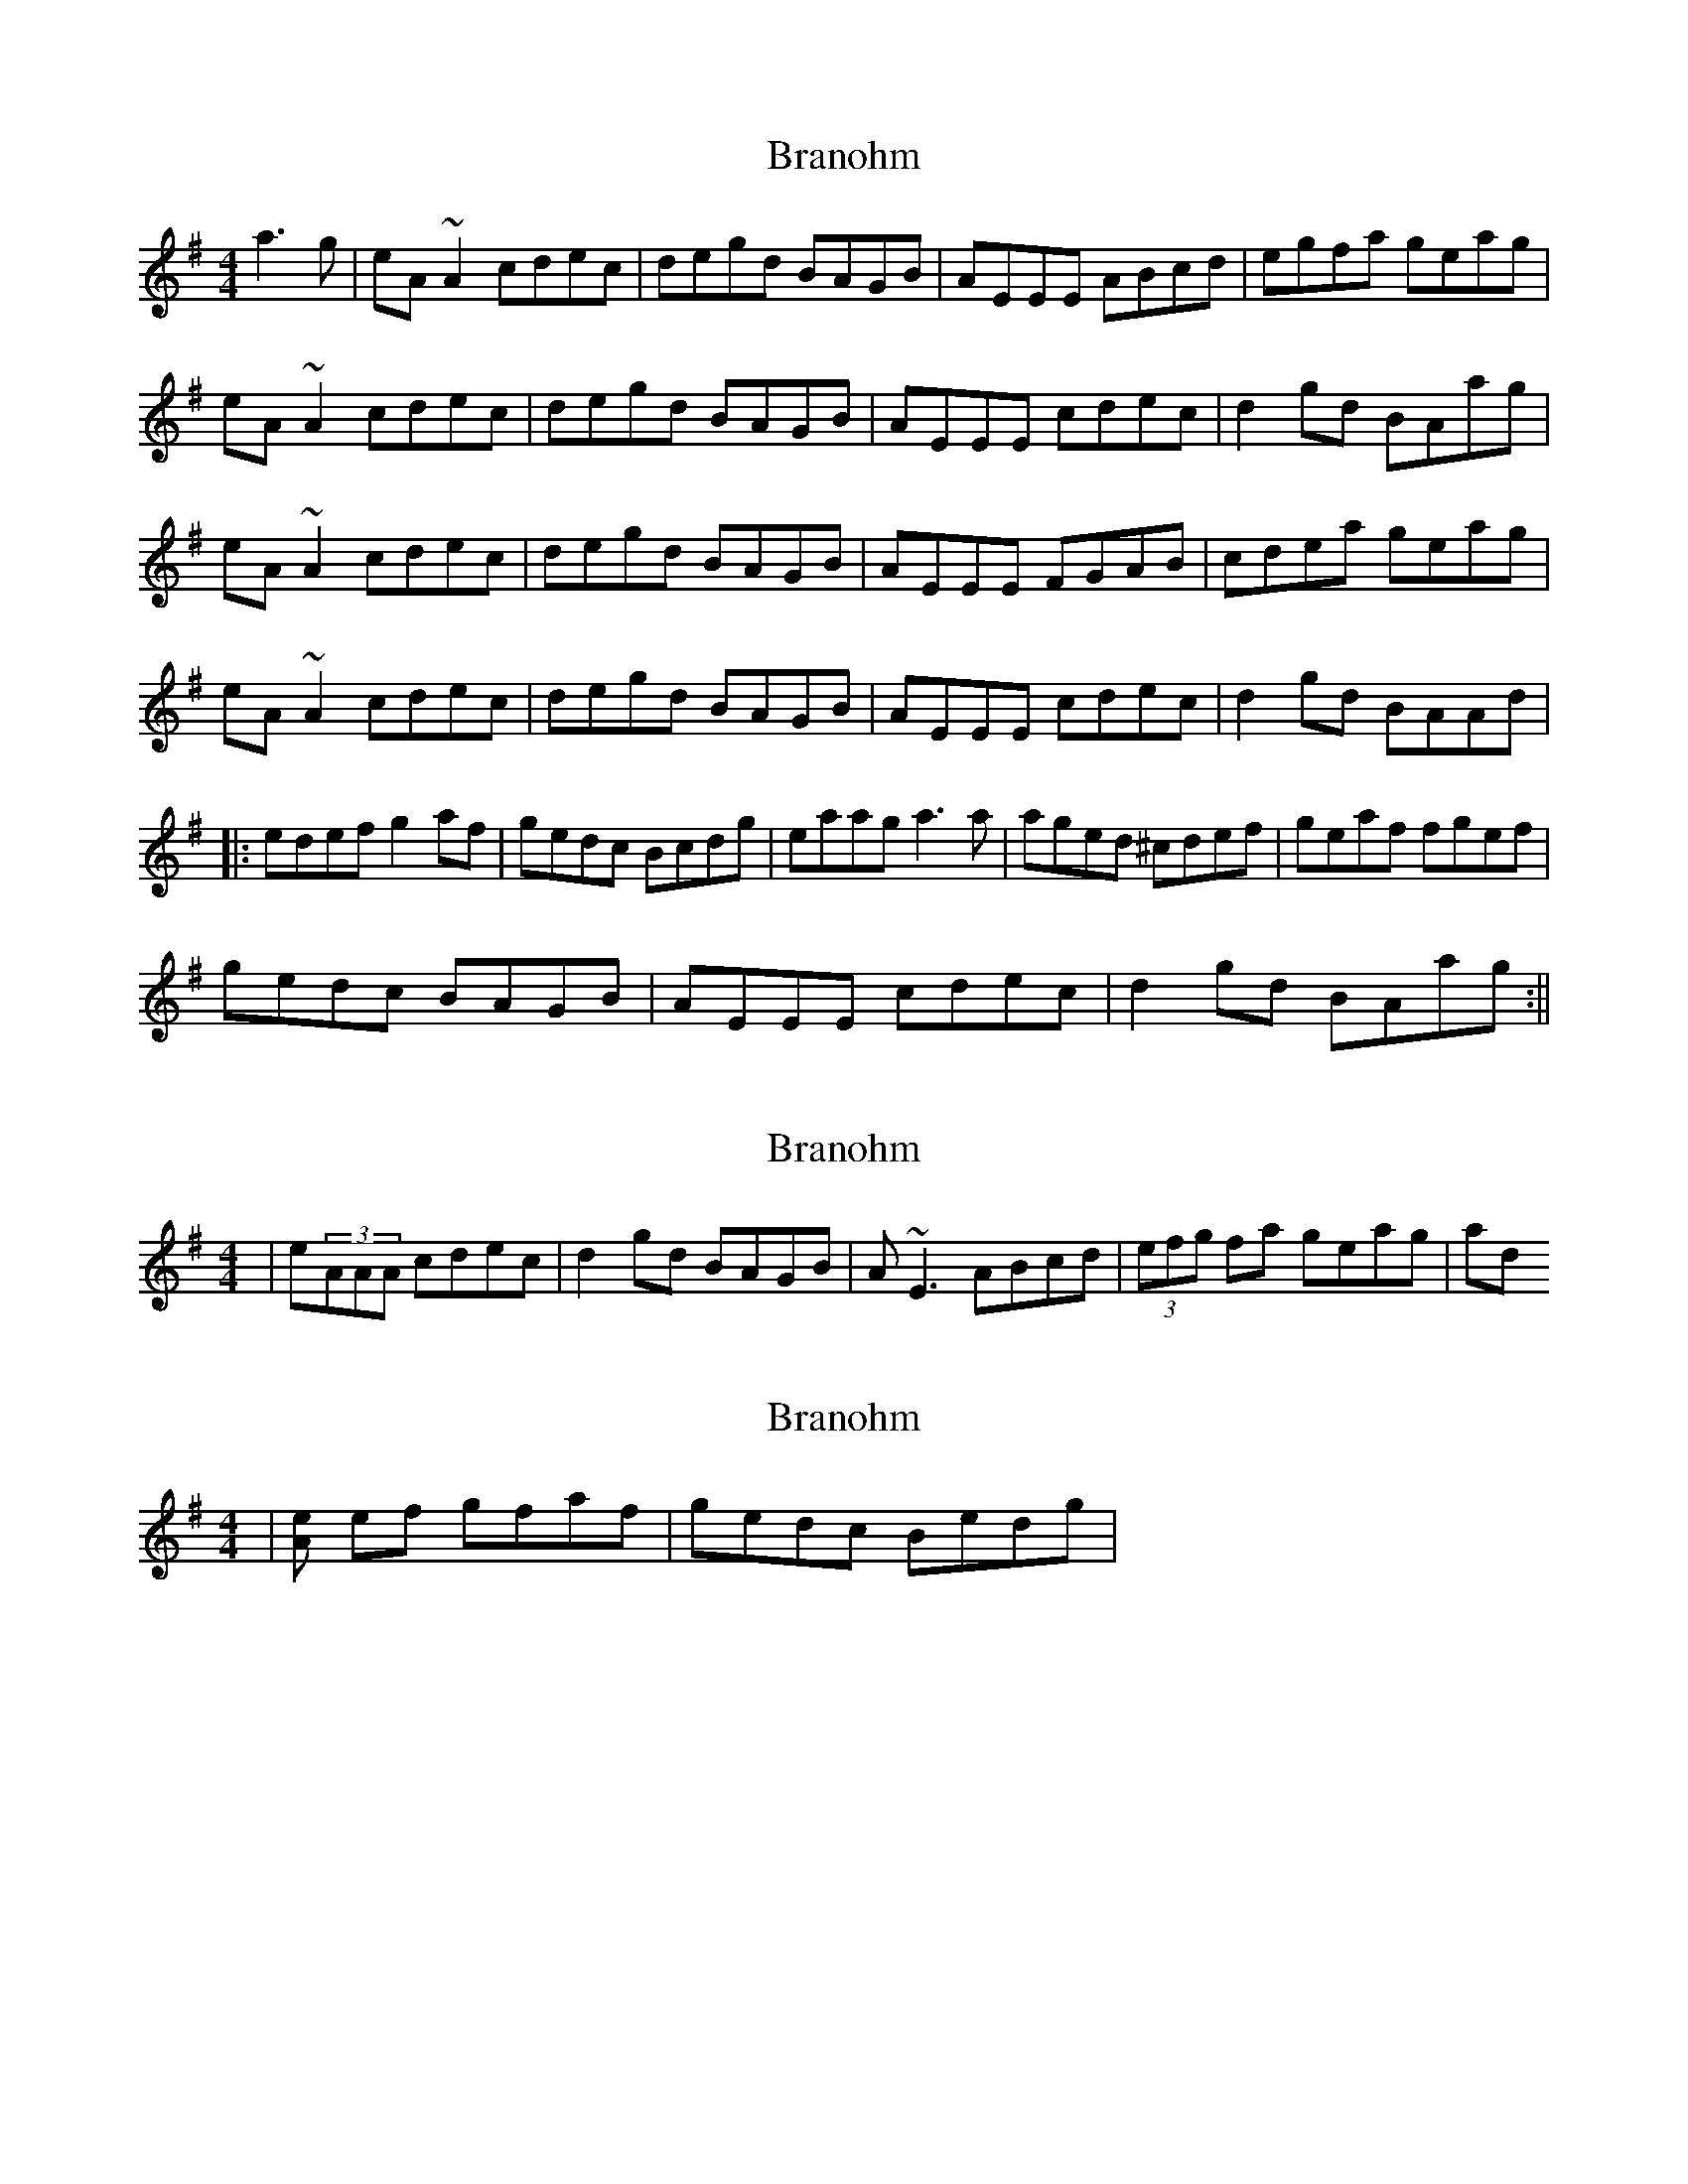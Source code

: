 X: 1
T: Branohm
Z: CreadurMawnOrganig
S: https://thesession.org/tunes/504#setting504
R: reel
M: 4/4
L: 1/8
K: Ador
a3 g|eA ~A2 cdec|degd BAGB|AEEE ABcd|egfa geag|
eA ~A2 cdec|degd BAGB|AEEE cdec|d2gd BAag|
eA ~A2 cdec|degd BAGB|AEEE FGAB|cdea geag|
eA ~A2 cdec|degd BAGB|AEEE cdec|d2gd BAAd|
|:edef g2af|gedc Bcdg|eaag a3 a|aged ^cdef|geaf fgef|
gedc BAGB| AEEE cdec|d2gd BAag:||
X: 2
T: Branohm
Z: Will Harmon
S: https://thesession.org/tunes/504#setting13425
R: reel
M: 4/4
L: 1/8
K: Ador
|e(3AAA cdec|d2 gd BAGB|A~E3 ABcd|(3efg fa geag| and so on
X: 3
T: Branohm
Z: Will Harmon
S: https://thesession.org/tunes/504#setting13426
R: reel
M: 4/4
L: 1/8
K: Ador
|[eA2] ef gfaf|gedc Bedg|
X: 4
T: Branohm
Z: ceolachan
S: https://thesession.org/tunes/504#setting13427
R: reel
M: 4/4
L: 1/8
K: Ador
e ~A3 cdec | degd BAGB | A ~E3 ABcd | egfa geag |eA (3AAA cdec | degd BAGB | AE (3EEE cdec | d2 gd BA :|edef g2 af | gedc Bcdg | eaag ~a3 b | aged (3Bcd ef |geaf f2 ef | gedc BAGB | A ~E3 cdec | d2 gd BA :|eA (3AAA cdec | degd BA (3GGB |1 AE (3EEE ABcd | egfa ge :||2 AE (3EEE cdec | d2 gd BAAd ||ed (3efg a2 af | gedc BG (3bcd | eaa^g ~a3 b | aged (3Bcd ef |geaf g2 ef | gedc BAGB | A ~E3 cdec | (3ded gd BA ||
X: 5
T: Branohm
Z: silas
S: https://thesession.org/tunes/504#setting13428
R: reel
M: 4/4
L: 1/8
K: Amix
c2Bc AGED|CDEF GABd|BcBc AGEF|GEDB, A,2AB|c2Bc AGED|CDEF GABc|dBBB BcBA|1 GEDB, A,2AB:|2 GEDB, A,2z2|||:c3 B ABcd|eAce g2fg|eaaa agea|gedB BAAB|c2Bc ABcd|eAce g2ga|bagb agea|gedB BAAB:|
X: 6
T: Branohm
Z: ceolachan
S: https://thesession.org/tunes/504#setting13429
R: reel
M: 4/4
L: 1/8
K: Ador
eA ~A2 cdec | degd BAGB | AE ~E2 ABcd | egfa geag |eA A/A/A cdec | degd BAGB | AE E/E/E cdec | d2 gd BA :|e^def g2 af | gedc Bcdg | eaa^g ~a3 b | aged B/c/d ef |geaf g2 ef | gedc BAGB | AE ~E2 cdec | d2 gd BA :|[2 AE E/E/E cde^c | d/e/d gd BAAd ||
X: 7
T: Branohm
Z: Ian Varley
S: https://thesession.org/tunes/504#setting28607
R: reel
M: 4/4
L: 1/8
K: Ador
eA ~A2 cdec|d2gd BAGB|AE~E2 ABcd|egfa geag|
eA ~A2 cdec|d2gd BAGB|AE~E2 cdec|d2gd BAA2:|
e3f geaf|gedc Bcdg|eaag a3 g|aged ^cdef|
geaf g2ef| gedc BAGB| AE~E2 cdec|d2gd BAA2:||
